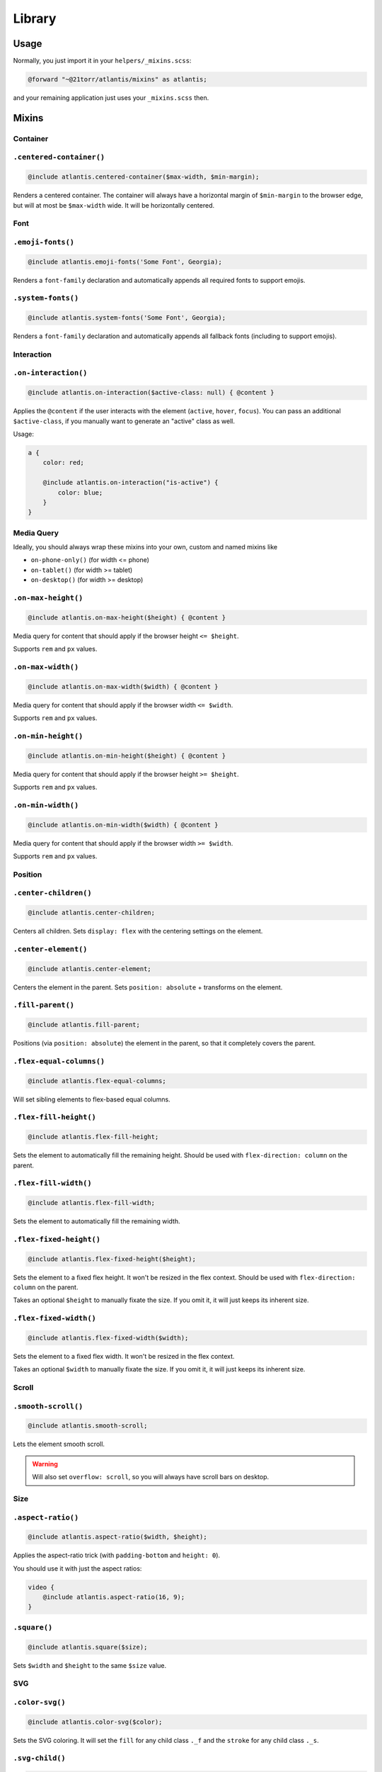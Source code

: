 #######
Library
#######

Usage
#####

Normally, you just import it in your ``helpers/_mixins.scss``:

.. code-block:: scss

    @forward "~@21torr/atlantis/mixins" as atlantis;

and your remaining application just uses your ``_mixins.scss`` then.


Mixins
######

Container
=========

.. _atlantis/mixins/container/centered-container:

``.centered-container()``
=========================

.. code-block:: scss

    @include atlantis.centered-container($max-width, $min-margin);

Renders a centered container. The container will always have a horizontal margin of ``$min-margin`` to the browser edge, but will at most be ``$max-width`` wide. It will be horizontally centered.



Font
====

.. _atlantis/mixins/font/emoji-fonts:

``.emoji-fonts()``
==================

.. code-block:: scss

    @include atlantis.emoji-fonts('Some Font', Georgia);

Renders a ``font-family`` declaration and automatically appends all required fonts to support emojis.


.. _atlantis/mixins/font/system-fonts:

``.system-fonts()``
===================

.. code-block:: scss

    @include atlantis.system-fonts('Some Font', Georgia);

Renders a ``font-family`` declaration and automatically appends all fallback fonts (including to support emojis).



Interaction
===========

.. _atlantis/mixins/interaction/on-interaction:

``.on-interaction()``
=====================

.. code-block:: scss

    @include atlantis.on-interaction($active-class: null) { @content }

Applies the ``@content`` if the user interacts with the element (``active``, ``hover``, ``focus``).
You can pass an additional ``$active-class``, if you manually want to generate an "active" class as well.

Usage:

.. code-block:: scss

    a {
        color: red;

        @include atlantis.on-interaction("is-active") {
            color: blue;
        }
    }



Media Query
===========

Ideally, you should always wrap these mixins into your own, custom and named mixins like

*   ``on-phone-only()`` (for width <= phone)
*   ``on-tablet()`` (for width >= tablet)
*   ``on-desktop()`` (for width >= desktop)


.. _atlantis/mixins/media-query/on-max-height:

``.on-max-height()``
====================

.. code-block:: scss

    @include atlantis.on-max-height($height) { @content }

Media query for content that should apply if the browser height ``<= $height``.

Supports ``rem`` and ``px`` values.


.. _atlantis/mixins/media-query/on-max-width:

``.on-max-width()``
===================

.. code-block:: scss

    @include atlantis.on-max-width($width) { @content }

Media query for content that should apply if the browser width ``<= $width``.

Supports ``rem`` and ``px`` values.


.. _atlantis/mixins/media-query/on-min-height:

``.on-min-height()``
====================

.. code-block:: scss

    @include atlantis.on-min-height($height) { @content }

Media query for content that should apply if the browser height ``>= $height``.

Supports ``rem`` and ``px`` values.


.. _atlantis/mixins/media-query/on-min-width:

``.on-min-width()``
===================

.. code-block:: scss

    @include atlantis.on-min-width($width) { @content }

Media query for content that should apply if the browser width ``>= $width``.

Supports ``rem`` and ``px`` values.



Position
========

.. _atlantis/mixins/position/center-children:

``.center-children()``
======================

.. code-block:: scss

    @include atlantis.center-children;

Centers all children. Sets ``display: flex`` with the centering settings on the element.



.. _atlantis/mixins/position/center-element:

``.center-element()``
=====================

.. code-block:: scss

    @include atlantis.center-element;

Centers the element in the parent. Sets ``position: absolute`` + transforms on the element.


.. _atlantis/mixins/position/fill-parent:

``.fill-parent()``
==================

.. code-block:: scss

    @include atlantis.fill-parent;

Positions (via ``position: absolute``) the element in the parent, so that it completely covers the parent.


.. _atlantis/mixins/position/flex-equal-columns:

``.flex-equal-columns()``
=========================

.. code-block:: scss

    @include atlantis.flex-equal-columns;

Will set sibling elements to flex-based equal columns.


.. _atlantis/mixins/position/flex-fill-height:

``.flex-fill-height()``
=======================

.. code-block:: scss

    @include atlantis.flex-fill-height;

Sets the element to automatically fill the remaining height. Should be used with ``flex-direction: column`` on the parent.


.. _atlantis/mixins/position/flex-fill-width:

``.flex-fill-width()``
======================

.. code-block:: scss

    @include atlantis.flex-fill-width;

Sets the element to automatically fill the remaining width.


.. _atlantis/mixins/position/flex-fixed-height:

``.flex-fixed-height()``
========================

.. code-block:: scss

    @include atlantis.flex-fixed-height($height);

Sets the element to a fixed flex height. It won't be resized in the flex context. Should be used with ``flex-direction: column`` on the parent.

Takes an optional ``$height`` to manually fixate the size. If you omit it, it will just keeps its inherent size.


.. _atlantis/mixins/position/flex-fixed-width:

``.flex-fixed-width()``
=======================

.. code-block:: scss

    @include atlantis.flex-fixed-width($width);

Sets the element to a fixed flex width. It won't be resized in the flex context.

Takes an optional ``$width`` to manually fixate the size. If you omit it, it will just keeps its inherent size.



Scroll
======

.. _atlantis/mixins/scroll/smooth-scroll:

``.smooth-scroll()``
====================

.. code-block:: scss

    @include atlantis.smooth-scroll;

Lets the element smooth scroll.

.. warning::

    Will also set ``overflow: scroll``, so you will always have scroll bars on desktop.



Size
====

.. _atlantis/mixins/size/aspect-ratio:

``.aspect-ratio()``
===================

.. code-block:: scss

    @include atlantis.aspect-ratio($width, $height);

Applies the aspect-ratio trick (with ``padding-bottom`` and ``height: 0``).

You should use it with just the aspect ratios:

.. code-block:: scss

    video {
        @include atlantis.aspect-ratio(16, 9);
    }



.. _atlantis/mixins/size/square:

``.square()``
=============

.. code-block:: scss

    @include atlantis.square($size);

Sets ``$width`` and ``$height`` to the same ``$size`` value.



SVG
===

.. _atlantis/mixins/svg/color-svg:

``.color-svg()``
================

.. code-block:: scss

    @include atlantis.color-svg($color);

Sets the SVG coloring. It will set the ``fill`` for any child class ``._f`` and the ``stroke`` for any child class ``._s``.


.. _atlantis/mixins/svg/svg-child:

``.svg-child()``
================

.. code-block:: scss

    @include atlantis.svg-child;

Applies ``display: block`` to any ``svg`` child and automatically stretches it to it's parent size.
Normally you want to use that for any svg and set the dimensions on the parent DOM element.



Transition
==========

.. _atlantis/mixins/transition/transition:

``.transition()``
=================

.. code-block:: scss

    @include atlantis.transition($properties, $duration: .15s, $easing: ease-in-out, $will-change: true);

Will automatically set ``will-change`` on the given properties and apply the transitions for all properties.

Normally, you can leave the default value of everything, to have consistent look and feel.

Usage:

.. code-block:: scss

    button {
        @include atlantis.transition(width height, .5s);
    }


Visibility
==========

.. _atlantis/mixins/visibility/hide-text:

``.hide-text()``
================

.. code-block:: scss

    @include atlantis.hide-text($absolute: false);

Will hide the text, so that it's invisible on normal page views, but readable for screen readers.

If, for some reason, the default behavior doesn't work, you can try to move the text by an ``vw`` value, by setting
``$absolute: true``.


.. _atlantis/mixins/visibility/text-overflow-ellipsis:

``.text-overflow-ellipsis()``
=============================

.. code-block:: scss

    @include atlantis.text-overflow-ellipsis;

Prevents wrapping of text by displaying ellipsis instead.


Functions
#########

SVG
===

.. _atlantis/functions/svg/inline-svg:

``.inline-svg()``
=================

.. code-block:: scss

    @include atlantis.inline-svg($svg);

Inlines the SVG on the element. Will return a ``url()`` element so it can be used directly as an image.

Usage:

.. code-block:: scss

    .element {
        background-image: atlantis.inline-svg('<svg...>...</svg>');
    }
